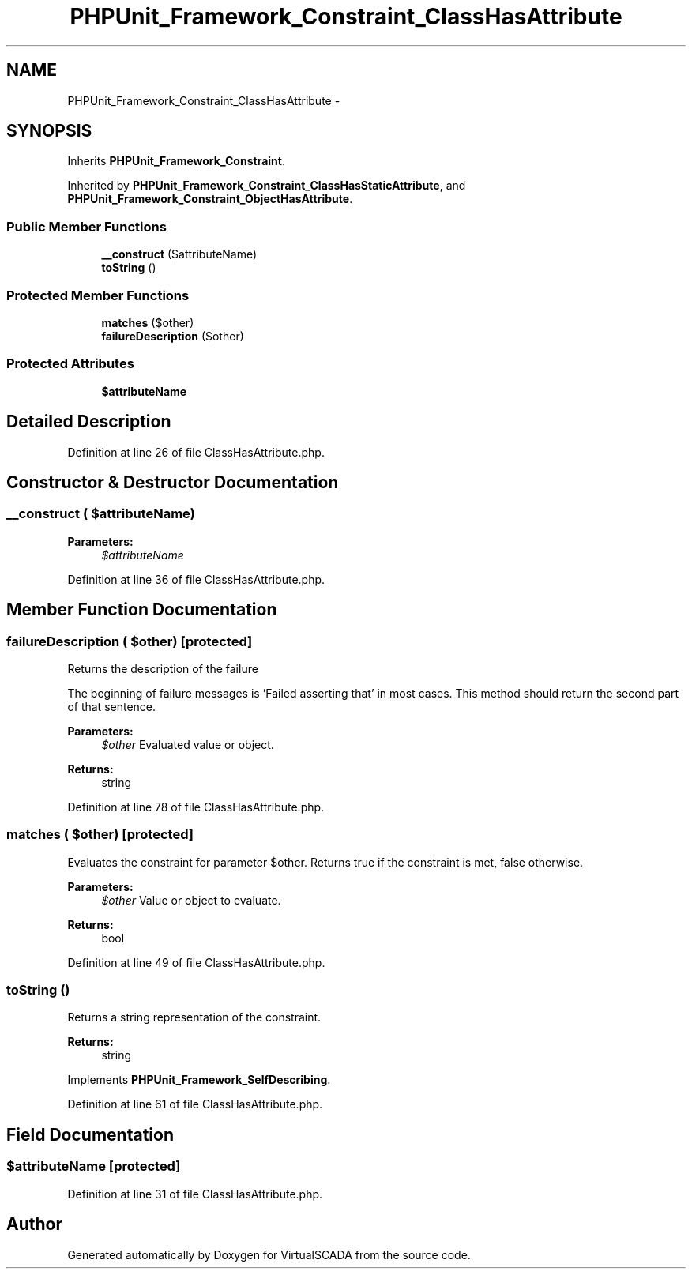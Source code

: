 .TH "PHPUnit_Framework_Constraint_ClassHasAttribute" 3 "Tue Apr 14 2015" "Version 1.0" "VirtualSCADA" \" -*- nroff -*-
.ad l
.nh
.SH NAME
PHPUnit_Framework_Constraint_ClassHasAttribute \- 
.SH SYNOPSIS
.br
.PP
.PP
Inherits \fBPHPUnit_Framework_Constraint\fP\&.
.PP
Inherited by \fBPHPUnit_Framework_Constraint_ClassHasStaticAttribute\fP, and \fBPHPUnit_Framework_Constraint_ObjectHasAttribute\fP\&.
.SS "Public Member Functions"

.in +1c
.ti -1c
.RI "\fB__construct\fP ($attributeName)"
.br
.ti -1c
.RI "\fBtoString\fP ()"
.br
.in -1c
.SS "Protected Member Functions"

.in +1c
.ti -1c
.RI "\fBmatches\fP ($other)"
.br
.ti -1c
.RI "\fBfailureDescription\fP ($other)"
.br
.in -1c
.SS "Protected Attributes"

.in +1c
.ti -1c
.RI "\fB$attributeName\fP"
.br
.in -1c
.SH "Detailed Description"
.PP 
Definition at line 26 of file ClassHasAttribute\&.php\&.
.SH "Constructor & Destructor Documentation"
.PP 
.SS "__construct ( $attributeName)"

.PP
\fBParameters:\fP
.RS 4
\fI$attributeName\fP 
.RE
.PP

.PP
Definition at line 36 of file ClassHasAttribute\&.php\&.
.SH "Member Function Documentation"
.PP 
.SS "failureDescription ( $other)\fC [protected]\fP"
Returns the description of the failure
.PP
The beginning of failure messages is 'Failed asserting that' in most cases\&. This method should return the second part of that sentence\&.
.PP
\fBParameters:\fP
.RS 4
\fI$other\fP Evaluated value or object\&. 
.RE
.PP
\fBReturns:\fP
.RS 4
string 
.RE
.PP

.PP
Definition at line 78 of file ClassHasAttribute\&.php\&.
.SS "matches ( $other)\fC [protected]\fP"
Evaluates the constraint for parameter $other\&. Returns true if the constraint is met, false otherwise\&.
.PP
\fBParameters:\fP
.RS 4
\fI$other\fP Value or object to evaluate\&. 
.RE
.PP
\fBReturns:\fP
.RS 4
bool 
.RE
.PP

.PP
Definition at line 49 of file ClassHasAttribute\&.php\&.
.SS "toString ()"
Returns a string representation of the constraint\&.
.PP
\fBReturns:\fP
.RS 4
string 
.RE
.PP

.PP
Implements \fBPHPUnit_Framework_SelfDescribing\fP\&.
.PP
Definition at line 61 of file ClassHasAttribute\&.php\&.
.SH "Field Documentation"
.PP 
.SS "$attributeName\fC [protected]\fP"

.PP
Definition at line 31 of file ClassHasAttribute\&.php\&.

.SH "Author"
.PP 
Generated automatically by Doxygen for VirtualSCADA from the source code\&.
